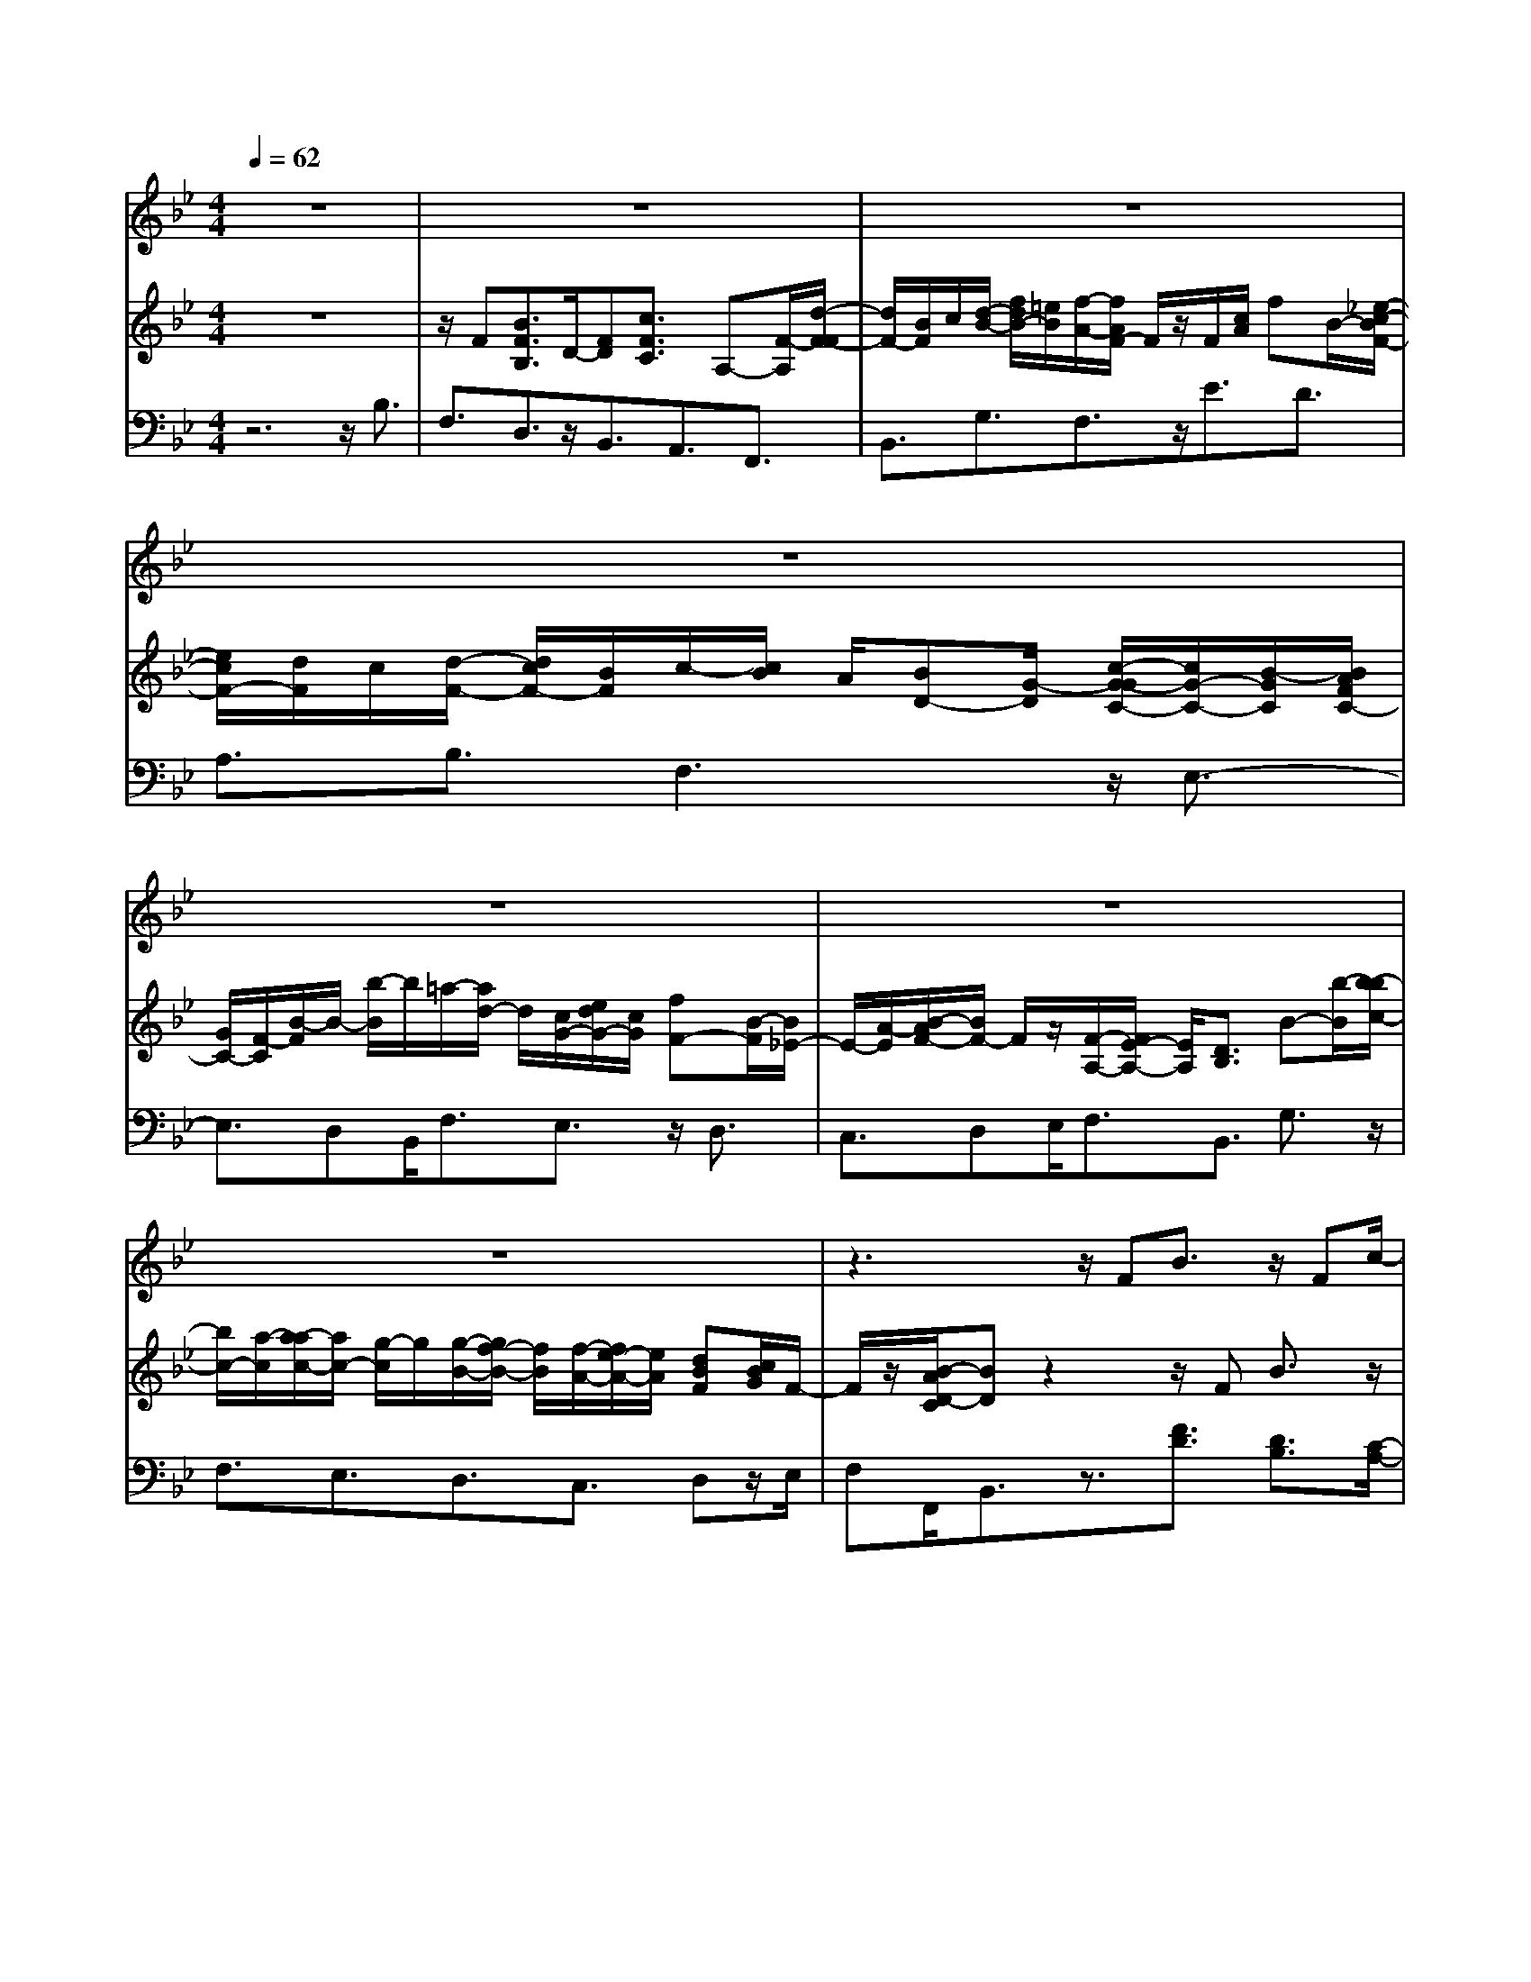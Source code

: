 % input file /home/ubuntu/MusicGeneratorQuin/training_data/handel/mess_18.mid
% format 1 file 13 tracks
X: 1
T: 
M: 4/4
L: 1/8
Q:1/4=62
K:Bb % 2 flats
%The Messiah: #18: Rejoice Greatly, O daughter of Zion!
%By G.F. Handel
%Copyright \0xa9 1912 by G. Schirmer, Inc.
%Generated by NoteWorthy Composer
% MIDI Key signature, sharp/flats=-2  minor=0
% Time signature=4/4  MIDI-clocks/click=24  32nd-notes/24-MIDI-clocks=8
V:1
%Soprano Sax
%%MIDI program 64
z8|z8|z8|z8|
z8|z8|z8|z3z/2FB3/2 z/2Fc/2-|
cz F/2-[d/2-F/2]d/2B/2 c/2d/2-[=e/2-d/2]=e/2 f3/2F/2-|Fz4z3/2Ff/2|[_e/2d/2]f/2e/2d/2 [e/2c/2]d/2c/2B/2 [d/2c/2-]c/2A B/2-[B/2G/2-]G/2c/2-|c/2B/2A G/2F3/2 z4|
z8|fg/2-[g/2c/2-] cd/2e/2 fB z/2B/2-[e/2B/2]d/2|c/2d/2[e/2d/2]e/2 c/2d3/2 zf/2-[g/2f/2] e/2f/2[g/2c/2]e/2|d/2c/2[f/2d/2]e/2 f/2B/2[d/2c/2]B/2 e/2c/2[e/2d/2]A/2 c/2B/2[d/2A/2]c/2|
Bz/2gc/2[=e/2d/2]c/2 f/2=e/2[f/2A/2]B/2 d/2c/2[_e/2B/2]d/2|e/2G/2[c/2A/2]B/2 A/2d/2[d/2c/2]F/2 G/2B/2[A/2G/2]c/2 B/2c/2[F/2E/2]A/2|G/2F/2[d/2B/2]c/2 B/2e/2[e/2d/2]c/2 d/2c/2[d/2B/2]c3/2z|z8|
z4 z/2c<AG/2A|B/2-[c/2-B/2]c/2Fz/2G<AG/2A/2 [c/2B/2-]B/2c-|c/2F3/2 f4- f/2z=e/2-|=e/2f=e/2 fg/2-[g/2=e/2-] =e/2z/2d/2cz3/2|
z4 z/2c/2-[d/2-c/2]d3/2z/2g/2-|g/2c3/2 fd/2-[d/2B/2-] B3/2z/2 AA-|A/2z6zf/2-|f/2f/2-[f/2=e/2-]=e/2 =e/2-[=e/2d/2-]d/2dc/2-[c/2-c/2]c/2 B/2-[B/2-B/2]B/2A/2-|
A/2A/2-[A/2G/2-]G/2 F/2-[G/2F/2]A/2BG/2-[G/2=E/2-]=E3/2z/2F/2-|F/2F3z4z/2|z8|z8|
z8|z8|z8|z2 z/2d/2-[d/2-d/2]d/2 c/2-[c/2B/2-]B/2cd/2-[d/2c/2-]c/2|
_e/2-[e/2d/2-]d/2c/2- [c/2B/2-]B/2c d/2-[d/2B/2-]B/2z/2 [A/2G/2-]Gz/2|z8|z3z/2d=B3/2 AG/2-[c/2-G/2]|c/2de/2- [f/2-e/2]f/2e3/2dc/2 c3/2z/2|
z/2c/2-[c/2-c/2]c/2 z/2_B/2B A/2B3z/2|z/2B/2-[B/2A/2-]A/2 GA3 z2|zG3 zG F/2-[F/2=E/2-]=E/2F/2-|F/2A/2-[A/2G/2-]G/2 B/2-[B/2A/2-]A/2f=e/2-[=e/2d/2-]d/2 _d=B/2A/2-|
Az4z3/2=d_d/2-|[=d/2-_d/2]=d/2=e d/2-[d/2_d/2-]_d/2=d/2- [=e/2-d/2]=e/2d _d/2-[=d/2-_d/2]=d/2=e/2-|[=e/2d/2-]d/2_d =B/2A3/2 zA/2-[=d/2-A/2] d/2c_B/2-|Bz2z/2B/2- [c/2-B/2]c/2B/2-[B/2A/2-] A2-|
A/2z3z/2 G4-|G4- Gz3/2=e/2-[=e/2_d/2-]_d/2|A/2-[=d/2-A/2]d3- d/2BAg/2-[g/2f/2-]f/2-|f2 =e2- =e/2dd2-d/2-|
d/2z6z3/2|z4 z/2FB3/2z/2F/2-|F/2c3/2 zF/2-[d/2-F/2] d/2c/2B/2[f/2d/2] =ef/2-[f/2F/2-]|F/2z6z3/2|
z6 F/2-[B/2-F/2]B/2d/2|c/2[d/2B/2]c/2d/2 G/2-[B/2G/2]A/2B/2 G/2[B/2A/2]c _e/2[e/2d/2]c/2d/2|e/2A/2-[c/2A/2]B/2 c/2[B/2A/2]c/2d[f/2e/2]f/2d/2 e/2[f/2B/2-]B/2d/2|c/2[d/2B/2]c/2d/2 e/2[d/2c/2]d/2e/2 d/2[e/2c/2]f3/2B3/2|
z6 g/2-[g/2f/2]d/2c/2|[e/2-B/2]e/2d/2c/2 [d/2c/2]Bz4z/2|f3/2zg<fe/2d c/2dc/2|B3/2z4z3/2B|
f3/2ez/2[d/2c/2-]cz/2f d/2B3/2-|B/2z/2A/2-[A/2-A/2] Az F[d/2B/2]c/2 B/2c/2[e/2d/2]c/2|d/2c/2B z6|z/2Be/2 g/2[f/2e/2]f/2_a/2 g/2[g/2f/2]f/2ez3/2|
z4 z3/2g/2- [g/2f/2]e/2d|z3/2e/2 [d/2c/2-]c/2z3/2d/2c/2Bz3/2|[c/2B/2]Az/2 fF [A/2G/2]B/2c/2d/2 [B/2G/2-]G/2A/2B/2|[d/2c/2]e/2c/2A/2- [B/2A/2]c/2d/2e/2 [f/2d/2]B/2A/2Bz3/2|
z8|z3z/2c<dc/2 dc/2d/2-|d/2z/2[d/2-c/2]d/2 z/2c/2d c/2de/2 f3/2B/2-|Bf4-f3/2gf/2|
e/2d/2-[d/2c/2-]c/2 B/2-[B/2A/2-]A/2z/2 G/2Fd/2 g3/2z/2|z/2G/2-[G/2F/2-]Fzf/2 g/2e2dd/2-|dz f/2-[f/2G/2-]G e3/2z/2 F3/2e/2|[d/2c/2]B/2A2z/2B/2- [B/2-B/2]B
V:2
%Violin Accomp
%%MIDI program 40
z8|z/2F[B3/2F3/2B,3/2]D/2-[FD][c3/2F3/2C3/2] A,-[F/2-A,/2][d/2-F/2-F/2]|[d/2F/2-][B/2F/2]c/2[d/2-B/2-] [f/2d/2B/2-][=e/2B/2][f/2-A/2-][f/2A/2F/2-] F/2z/2F/2[c/2A/2] fB/2-[_e/2-c/2-B/2F/2-]|[e/2c/2F/2-][d/2F/2]c/2[d/2-F/2-] [d/2c/2F/2-][B/2F/2]c/2-[c/2B/2] A/2[BD-][G/2-D/2] [c/2-G/2-G/2C/2-][c/2G/2-C/2-][B/2-G/2C/2][B/2A/2F/2C/2-]|
[G/2C/2-][F/2-C/2][B/2-F/2]B/2- [b/2-B/2]b/2=a/2-[a/2d/2-] d/2[c/2G/2-][e/2d/2G/2-][c/2G/2] [fF-][B/2-F/2][B/2_E/2-]|E/2-[A/2-E/2][B/2-A/2F/2-][B/2F/2-] F/2z/2[F/2-A,/2-][F/2E/2-A,/2-] [E/2A,/2][D3/2B,3/2] B-[b/2-B/2][b/2-b/2c/2-]|[b/2c/2-][a/2-c/2][a/2-a/2c/2-][a/2c/2-] [g/2-c/2]g/2[g/2-B/2-][g/2f/2-B/2-] [f/2B/2][f/2-A/2-][f/2e/2-A/2-][e/2A/2] [dBF][c/2B/2G/2]F/2-|F/2z/2[B/2-A/2D/2-C/2][BD]z2z/2F B3/2z/2|
z/2F/2-[c/2-F/2]c/2 F/2-[d/2-F/2-F/2][d/2F/2-][B/2F/2] c/2[d/2-B/2-][=e/2-d/2B/2-][=e/2B/2] [f3/2A3/2]F/2-|[c/2F/2-][_e/2d/2F/2]d/2F/2 G/2[B/2A/2]c/2d/2 =e/2[f/2c/2]A/2B/2 c/2[B/2A/2]c/2[f/2-B/2-F/2-]|[fBF][_e3/2c3/2F3/2][d3/2B3/2F3/2] [c3/2A3/2F3/2]z/2 [B3/2G3/2D3/2][c/2-G/2-C/2-]|[cGC][A3/2F3/2C3/2]z/2F/2A/2 [f/2c/2]B/2c/2d/2 [=e/2d/2]=e/2[c/2F/2]d/2|
[B/2F/2]d/2c/2F/2 [c/2A/2][BD-][G/2-D/2] [c/2-G/2-G/2C/2-][c/2G/2-C/2-][B/2-G/2C/2-][B/2C/2-] [A/2G/2F/2C/2-][F/2-C/2]F/2B/2-|[fB][g3/2B3/2][c3/2G3/2] [BF]f/2-[b/2-f/2] b/2B-[_e/2-B/2-]|[e/2-B/2]e/2[e3/2A3/2F3/2][dBF]F/2- [B/2-F/2]B/2f/2-[g/2-f/2B/2-] [gB]z/2[c/2-G/2-]|[cG][f3/2B3/2F3/2][B3/2F3/2] [e3/2B3/2E3/2][A3/2E3/2][d-B-F-D-]|
[d/2B/2F/2D/2]z/2[d3/2B3/2G3/2][c3/2-G3/2=E3/2] [c3/2F3/2-][B3/2-F3/2D3/2][B-_E-]|[B/2E/2-]E/2-[A-EC-] [A/2-C/2][A3/2D3/2-] [G3/2-D3/2B,3/2][G3/2C3/2-][F-C-A,-]|[F/2-C/2A,/2][F3/2B,3/2] z/2[e3/2A3/2] [d3/2B3/2][c/2A/2] A/2[c/2B/2]F/2f/2|B/2[g/2f/2]e/2f/2 g/2[e/2c/2]d/2c/2 f/2[e/2d/2]f/2B/2 d/2[c/2B/2]e/2d/2|
e/2[d/2c/2]c/2d/2 B/2[c/2A/2]B/2c/2 F/2-[c/2-G/2-F/2C/2-][c/2G/2C/2][A3/2F3/2C3/2]z|[B/2-=E/2-][c/2-B/2F/2-=E/2][c/2F/2-][c/2-F/2] c/2f/2-[f/2G/2-]G/2 [A3/2C3/2]z[B/2-=E/2-][c/2-B/2F/2-=E/2][c/2-F/2-]|[c/2F/2]zg[a/2F/2]A/2c/2 f/2[c/2A/2]f/2a/2 A/2[a/2f/2A/2][a/2f/2]A/2|[g/2=e/2][a/2-f/2-c/2][a/2f/2]z/2 [g/2=e/2][a/2-f/2-][b/2-a/2g/2-f/2][b/2g/2] [g3/2=e3/2]zc'/2-[d'/2c'/2]d/2|
=e/2[g/2f/2]b/2a/2 g/2[c'/2c/2]d/2=e/2 f/2-[f/2c/2-]c/2[d3/2-F3/2][d-G-]|[d/2G/2][c3/2-G3/2=E3/2] [fcF-][dF-] [B-F]B/2-[B/2-=E/2-] [B/2A/2-=E/2-][A/2=E/2][A-F-]|[A/2F/2]za/2- [b/2a/2]d/2=e/2f/2 [g/2=e/2]f/2=e/2a/2 [d/2c/2]=e/2f|f/2-[f/2-f/2G/2-][f/2G/2-][=e/2-G/2] [=e/2-=e/2A/2-][=e/2A/2-][d/2-A/2]d/2 [d/2-G/2-][d/2c/2-G/2-][c/2G/2][c/2-G/2-=E/2-] [c/2B/2-G/2-=E/2-][B/2G/2=E/2][BF-C-]|
[A/2-F/2C/2][A/2-A/2=E/2-][A/2=E/2-][G/2-=E/2] [G/2F/2-]F/2-[G/2F/2]A/2 [B/2-D/2-][B/2G/2-D/2-][G/2D/2]=E2-=E/2|F/2-[F/2-F/2]F/2-[c/2-F/2-] [f/2-c/2A/2-F/2-][f/2A/2F/2-][c/2-F/2]c/2 [g3/2c3/2G3/2]z/2 c[ac-]|[g/2f/2c/2][af-][c'/2f/2] [c'/2-=b/2=e/2-][c'/2=e/2]c z/2C[c/2C/2-] [c/2B/2C/2-][A/2C/2-][B/2C/2-][A/2C/2-]|[B/2G/2C/2-][A/2C/2-][G/2C/2-][A/2C/2] [G/2F/2]F/2G/2=E/2 F/2-[F/2D/2-]D/2-[G/2-D/2-] [G/2F/2-D/2]F/2[=E/2C/2-][D/2C/2-]|
[C/2-C/2][F/2-C/2]F/2[f/2-A/2-] [f/2=e/2-A/2=E/2-][=e/2=E/2-][A/2-=E/2]A/2 [B/2G/2D/2-][A/2D/2-][G/2D/2][c/2-C/2-] [c/2F/2-C/2-][F/2C/2][=EB,-]|B,/2[CA,-][F/2-A,/2] [F/2C/2-G,/2-][C/2G,/2-][B,/2-G,/2]B,/2 A,3/2z/2 f[f/2-G/2-][f/2=e/2-G/2-]|[=e/2G/2-][=eG-][d/2-G/2] [d/2-d/2F/2-][d/2F/2-][c/2-F/2][c=E-][B/2-=E/2]B/2[A/2-C/2-] [A/2G/2D/2-C/2][F/2D/2][=EG,-]|[F/2G,/2][F3/2A,3/2] z[d/2-A/2-][d/2-d/2B/2-A/2] [d/2B/2][cA][B/2-G/2-] [c/2-B/2A/2-G/2][c/2A/2][d/2-B/2-][d/2c/2-B/2A/2-]|
[c/2A/2][_ec][d/2-B/2-] [d/2c/2-B/2A/2-][c/2A/2][B/2-G/2-][c/2-B/2A/2-G/2] [c/2A/2][dB][BG-][A/2G/2]G/2-[g/2-G/2]|g/2g_g/2 [=gd-][a/2-d/2][a/2_g/2-c/2-] [_g/2c/2-][a/2-c/2][a/2c/2-]c3/2-[c/2A/2-][e/2-A/2-]|[e/2A/2-][d/2-A/2-][d/2c/2-A/2-][c/2A/2] [BD-][A/2D/2]Gd/2-[d/2=B/2-G/2-D/2-][=BGD]z3/2|z/2[c/2-G/2-][d/2-c/2=B/2-G/2][d/2=B/2] [e/2-c/2-][f/2-e/2c/2-][f/2c/2-][e3/2c3/2][d=B-] =B/2[c/2-c/2]c-|
[c/2-_B/2][cB]A/2 [cA][B/2G/2][BG][A/2F/2][B-G-] [=e/2B/2-G/2-][=eB-G-][B/2-G/2-]|[=g/2-g/2B/2-G/2-][g/2B/2G/2][BG] [A/2-F/2-][A/2G/2-F/2=E/2-][G/2=E/2][A/2-F/2-] [c/2-A/2-A/2F/2-][c/2A/2-F/2-][cA-F-] [f/2-A/2-F/2-][f/2-f/2A/2F/2-][f/2F/2][A/2-F/2-]|[A/2G/2-F/2=E/2-][G/2=E/2][FD] [G/2-=E/2-][_dG-=E-][_d/2-G/2-=E/2-] [=e/2-_d/2G/2-=E/2-][=e/2G/2=E/2-][A-=E] [A/2-G/2-][A/2-G/2F/2-][A/2-F/2][A/2-=E/2-]|[A/2-F/2-=E/2][A/2F/2-][A/2-F/2]A/2 G/2-[BG]A/2- [fA][=eB-] [=d/2-B/2][d/2_d/2-A/2-][_d/2A/2]z/2|
[=B/2A/2-]A/2=d _d/2-[=d/2-_d/2]=d/2=e/2- [=e/2d/2-]d/2_d =d/2-[=e/2-d/2]=e/2[f/2-A/2-]|[f/2=e/2-_d/2-A/2][=e/2_d/2][f=d] [g/2-=e/2-][g/2f/2-=e/2d/2-][f/2d/2][=e/2-_d/2-] [f/2-=e/2=d/2-_d/2][f/2=d/2][g=e] [f/2-d/2-][f/2=e/2-d/2_d/2-][=e/2_d/2][f/2-=d/2-]|[g/2-f/2=e/2-d/2][g/2=e/2][fd] [=e/2-_d/2-][=e/2_d/2A/2-]A/2_d/2- [=e/2-_d/2]=e/2a- [a/2-A/2-][a/2-=d/2-A/2][a/2-d/2][a/2-c/2-]|[a/2-c/2_B/2-][aB-]B/2- [d3/2B3/2-][g/2-B/2] [g-B][g-c] [g/2-B/2-][g/2-B/2A/2-][g/2A/2-][g/2-A/2-]|
[g/2f/2-A/2-][f/2A/2-][=eA-] [f/2-A/2][f-A][f/2-G/2-] [f/2-G/2F/2-][f/2-F/2][f/2-G/2-][f/2-f/2G/2-] [f/2G/2-][_eG-][d/2-G/2-]|[e/2-d/2G/2-][e/2G/2-][g/2-G/2-][g/2e/2-G/2-] [e/2G/2-][dG-][_d2-G2-][_d/2-G/2] _d/2z3/2|[=E3/2_D3/2][A4-=D4-][A/2D/2] z/2[A/2-F/2-][A/2G/2-F/2=E/2-][G/2=E/2]|[F3D3][=E3_D3] z/2=D3/2|
z/2F[B3/2F3/2D3/2]z F/2-[c/2-F/2-F/2C/2-][cFC] zF|=d/2-[d/2B/2]c/2d/2- [f/2d/2]=e/2[fA] Fz/2F/2- [B/2-F/2-F/2B,/2-][BFB,]z/2|[B3/2F3/2D3/2][c3/2F3/2C3/2][c3/2A3/2F3/2][d3/2B3/2F3/2] [dB-][=e/2-B/2][f/2-=e/2c/2-A/2-]|[fcA]z/2F/2 A/2c/2f/2[f/2_e/2] d/2e/2d/2[e/2c/2] d/2c/2d/2[c/2B/2]|
B/2c/2A/2[B/2-D/2-] [B/2G/2-D/2-][G/2D/2][c/2-G/2-C/2-][c/2B/2-G/2-C/2-] [B/2G/2C/2][A/2F/2C/2-][G/2C/2-][F/2-C/2] F/2z/2F/2-[B/2-F/2-F/2B,/2-]|[BFB,]z2[G3/2B,3/2]z3/2 [c3/2G3/2_E3/2]z/2|z[A3/2F3/2C3/2]z2[d3/2A3/2F3/2] z3/2[B/2-G/2-D/2-]|[BGD]z3/2[e3/2c3/2G3/2] z/2[e3/2A3/2] [f3/2B3/2F3/2]B/2-|
B/2_b/2-[b/2a/2]f/2 e/2[g/2d/2]e/2d/2 c/2[f/2-F/2-][f/2B/2-F/2-][B/2F/2] A/2-[gA][f/2-B/2-]|[fB][e3/2c3/2F3/2][d/2B/2]F/2G/2 [B/2A/2]d/2b/2d/2 [a/2d/2]e/2d/2g/2|[d/2c/2]c/2f/2B/2 [c/2B/2]A/2B/2[g/2-A/2-] [g/2f/2-B/2-A/2][f/2B/2-]B/2e/2 [dA-][c/2A/2][d/2-B/2-F/2-]|[d/2B/2F/2-][c/2F/2]B b/2-[b/2a/2]d/2e/2 [g/2d/2]c/2d/2c/2 [f/2B/2]c/2B/2e/2|
[B/2A/2]A/2[f3/2d3/2B3/2F3/2][eB-G-][B/2G/2] [d/2c/2-A/2-][cA][f3/2A3/2F3/2-]F/2-[B/2-G/2-F/2-]|[B/2-G/2-F/2][B/2G/2][B3/2G3/2=E3/2][A3/2F3/2C3/2] [F3/2C3/2A,3/2][B3/2F3/2B,3/2][c-F-]|[c/2F/2]z/2[d3/2F3/2]z/2[G/2F/2]A/2 [B/2F/2-][d/2F/2-][c/2B/2F/2][c/2F/2-] [e/2F/2-][d/2F/2][d/2c/2F/2-][c/2F/2-]|[B/2-F/2]B/2[B3/2F3/2D3/2][e3/2B3/2_E3/2] [f3/2B3/2][g3/2B3/2]z/2B/2|
c/2d/2[g/2e/2G/2-][f/2G/2-] [e/2G/2][f/2B/2-][_a/2g/2B/2-][f/2B/2] [g/2B/2-][f/2B/2-][e/2-B/2][g/2-e/2B/2-] [gB][f-B-]|[f/2B/2]z/2[f/2e/2B/2-][dB][e3/2B3/2] [e/2A/2-][d/2A/2-][c/2-A/2][d/2-c/2F/2-] [dF]d/2c/2|B[c3/2A3/2][c/2F/2-][B/2A/2-F/2-][A/2F/2] F3/2[B3/2F3/2D3/2]G-|G/2[c3/2G3/2E3/2] z/2A3/2 [d3/2A3/2F3/2][B3/2G3/2D3/2]z|
f/2-[f/2F/2-]F/2G/2 A/2[c/2B/2]d/2B/2 G/2-[A/2G/2]B/2c/2 d/2[e/2c/2]A|B/2[d/2c/2]e/2f/2 d/2BA/2 B[c/2A/2][dB][c/2A/2][dB]|[c/2A/2][dB]z/2 [d/2-c/2B/2-A/2][d/2B/2]z/2[c/2A/2] [dB][c/2A/2][dB][e/2c/2][f-d]|[f/2-c/2][f-d]f/2 [f/2-d/2-c/2][f/2-d/2]f/2-[f/2-c/2] [fd]c/2[f-d][f/2-c/2][f/2d/2-]d/2|
[g/2-c/2][g/2f/2-d/2][f/2-e/2][f/2d/2-] [e/2-d/2c/2-][e/2c/2][dB] [c-A][c/2-G/2][c/2F/2-] F/2-[d/2F/2]g-|[g/2d/2c/2]e/2d/2c/2- [f/2-c/2]f/2-[f/2B/2]c/2 [d/2c/2]Be/2- [e/2-A/2][e/2B/2]c/2B/2|A/2-[d/2-A/2]d/2-[d/2B/2] [d/2c/2]c/2[fB] G3/2[e3/2c3/2G3/2][F-C-]|[F/2C/2]z[F/2-D/2-] [F/2-F/2D/2C/2-][FC-]C/2- [E-C]E/2[D3/2B,3/2]z|
F/2-[B/2-F/2]B/2FF/2G/2F/2 c/2-[c/2F/2-]F/2z/2 [d/2c/2]c/2d/2F/2|[A/2G/2]B/2c/2d/2 [f/2-=e/2]f/2F F/2A/2c/2f/2- [f/2B/2-]B/2[_eF-]|[d/2c/2F/2][dF-][c/2F/2-] [c/2-B/2A/2-F/2-][c/2A/2F/2-][B/2F/2]A/2 [B/2-D/2-][B/2G/2-D/2-][G/2D/2][c/2-G/2-C/2-] [c/2B/2-G/2-C/2-][B/2G/2C/2][A/2F/2C/2-][G/2C/2-]|[F/2-C/2][B/2-F/2]B/2[b/2-d/2-] [b/2=a/2-d/2A/2-][a/2A/2-][d/2-A/2]d/2 [e/2c/2G/2-][d/2G/2-][c/2G/2][f/2-F/2-] [f/2B/2-F/2-][B/2F/2]E-|
[A/2-E/2][B/2-A/2F/2-][B/2F/2]z/2 FE D/2-[F/2-D/2]F/2[B/2-F/2-] [b/2-B/2F/2]b/2[bc-]|[a/2-c/2][a/2-a/2c/2-][a/2c/2-][g/2-c/2] [g/2-g/2B/2-][g/2B/2-][f/2-B/2]f/2 [f/2-A/2-][f/2e/2-A/2-][e/2A/2][d/2-B/2-F/2-] [d/2c/2B/2F/2][B/2G/2]F|[A/2-F/2-E/2-C/2-][B/2-A/2F/2-F/2E/2D/2-C/2][BFD] 
V:3
%Cello Accomp
%%MIDI program 42
z6 z/2B,3/2|F,3/2D,3/2z/2B,,3/2A,,3/2F,,3/2|B,,3/2G,3/2F,3/2z/2E3/2D3/2|A,3/2B,3/2F,3 z/2E,3/2-|
E,3/2D,B,,/2F,3/2E,3/2 z/2D,3/2|C,3/2D,E,/2F,3/2B,,3/2 G,3/2z/2|F,3/2E,3/2D,3/2C,3/2 D,z/2E,/2|F,F,,/2B,,3/2z3/2[F3/2D3/2] [D3/2B,3/2][C/2-A,/2-]|
[CA,]z/2[A,3/2F,3/2]B,3/2G,3/2 F,3/2A,/2-|A,z/2[D3/2B,3/2][B,3/2G,3/2][C3/2F,3/2] [C3/2F,3/2E,3/2][B,/2-D,/2-]|[B,D,]A,,3/2z/2B,,3/2F,3=E,/2-|=E,F,3/2[C3/2A,3/2] z/2[B,3/2D,3/2] [B,G,,]A,,/2B,,/2-|
B,,F,3 z/2_E,3D,/2-|D,E,3/2E3/2 D3/2z/2 D,3/2C,/2-|C,F,3/2B,,3/2 D,3/2z/2 E,3/2E/2-|ED3/2G,3/2 C3/2F,3/2z/2B,,/2-|
B,,B,3 A,3G,-|G,2 z/2F,3E,2-E,/2-|E,/2D,3/2 z/2C,3/2 B,,3/2F,3/2[D-D,-]|[D/2-D,/2][D3/2E,3/2] z/2C3/2- [C3/2F,3/2]B,3/2[A,-C,-]|
[A,/2C,/2][B,3/2B,,3/2] [A,3/2F,3/2]z=E,F,3/2z/2G,/2-|G,/2A,3/2 z=E,/2-[F,/2-=E,/2] F,z G,A,-|A,/2z=E,/2- [F,/2-=E,/2]F,z3/2D3/2z3/2|z/2B,3/2 z3/2C3/2z A,B,,-|
B,,/2[D3/2B,3/2] [F3/2C3/2A,3/2]A,,3/2B,,3/2z/2B,-|B,2 A,3/2G,3/2C,3/2F,3/2|z/2F,,3/2 G,,3/2C,3/2F,3/2F,z/2|D,/2C3/2 F,3/2=E,3/2C,3/2F,3/2|
[C3/2C,3/2]z/2 [A,3/2D,3/2][B,3/2B,,3/2][G,3C,3]|[A,3/2F,,3/2]F,3z/2=E,3/2F,3/2|D,3/2C,3/2z/2B,,3/2A,,3/2=E,,3/2|F,,3/2C,3/2-[A,3/2C,3/2]z/2[G,3B,,3]|
A,,F,,/2C,3/2B,,3/2A,,3/2 z/2G,,3/2|[F,-A,,][F,/2B,,/2][=E,3/2C,3/2]F, z/2[A,/2-G,/2]A,/2z/2 B,/2C3/2|B,3/2A,3/2G,3/2F,B,,C,/2-[C,/2C,,/2-]C,,/2|F,,3/2z/2 _G,,=G,,4-G,,-|
G,,2- G,,/2z/2_G,,3/2=G,,3-G,,/2-|G,,z/2B,3/2A,3/2zG,/2- [G,/2_G,/2-]_G,_G,,/2-|_G,,z/2=G,,3/2z3/2F,3/2 z3/2_E,/2-|E,C,3/2z/2=G,3/2G,,3/2 C,2-|
C,8-|C,8-|C,/2z/2_D,6z/2=D,/2-|D,[_D3/2=E,3/2][=D3/2F,3/2] [GG,-][F/2-G,/2][F/2=E/2-A,/2-] [=E/2A,/2-]A,/2-[D/2A,/2-][_D/2-A,/2-]|
[F/2-_D/2A,/2-][F/2A,/2-][=E/2-A,/2-][F/2-=E/2A,/2-] [F/2A,/2-][GA,-][F/2-A,/2-] [F/2=E/2-A,/2-][=E/2A,/2-][=D/2-A,/2-][D/2_D/2-A,/2-] [_D/2A,/2-][=DA,-][A/2-A,/2-]|[A8-A,8-]|[A/2A,/2-]A,-[_DA,]_E/2-[E/2_D/2-G,/2-][_D/2G,/2] [=D_G,-][C/2-_G,/2-][C/2B,/2-_G,/2-] [B,/2_G,/2-][A,/2-_G,/2][D/2-A,/2=G,/2-][D/2G,/2-]|[FG,-][=E/2-G,/2-][=E/2D/2-G,/2] D/2[C/2-=E,/2-][C/2B,/2-=E,/2-][B,/2=E,/2-] [A,=E,-][G,/2-=E,/2][A,/2-G,/2_D,/2-] [A,2-_D,2-]|
[A,/2_D,/2]=D,3z/2 B,,4-|B,,2 z/2A,,3z3/2[A,-G,-]|[A,/2G,/2][A,4-F,4-][A,/2F,/2]z/2[A,/2-F,/2-] [B,/2-A,/2G,/2-F,/2][B,/2G,/2]A,-|A,2 [G,3A,,3]z/2[F,2-D,2-][F,/2-D,/2-]|
[F,/2D,/2]B,,3/2 B,3/2A,3/2F,3/2z/2B,-|B,/2G,3/2 F,3/2z3/2D,3/2z/2B,-|B,/2A,3/2 F,3/2B,3/2G,3/2F,3/2|z/2[A,3/2F,3/2_E,3/2] [B,3/2F,3/2D,3/2][C3/2F,3/2A,,3/2][B,3/2F,3/2B,,3/2][A,F,-][C/2-F,/2-]|
[C/2F,/2-]F,z/2 =E,3/2F,3/2_E,3/2D,3/2|z2 E,3/2z3/2C,3/2z3/2|F,3/2z2D,3/2z3/2G,3/2|z3/2C,3/2z/2(3C2D2D,2B,,/2|
[D3/2F,3/2][_E3/2E,3/2]D,3/2z/2C,3/2D,3/2|A,,3/2B,,3/2z G,[D3/2A,3/2F,3/2][E3/2G,3/2E,3/2]|[B,3/2F,3/2D,3/2]C,3/2D,3/2z/2F,3/2B,3/2|DB,/2[D3/2A,3/2F,3/2][E3/2G,3/2E,3/2][B,3/2F,3/2D,3/2] C,3/2z/2|
B,,3/2E,3/2F,3/2D,3/2 G,3/2z/2|C,3/2F,3/2E,3/2D,3/2 A,,3/2B,,/2-|B,,z/2D,3/2G,,3/2A,,3/2 B,,3/2_A,/2-|_A,z/2G,3/2D,3/2E,3/2 G,3/2C,/2-|
C,D,3/2z/2E,3/2E3/2 D3/2B,/2-|B,C3/2z/2F,3/2B,3/2 [DG,-][=E/2-G,/2][F/2-=E/2F,/2-]|[FF,]E,3/2D,3/2 z/2B,,3/2 E,3/2C,/2-|C,F,3/2D,3/2 z/2G,3/2 F,/2-[F,/2E,/2-]E,/2[B,/2-F,/2-D,/2-]|
[B,-F,-D,][B,3/2F,3/2B,,3/2][B,3/2G,3/2-E,3/2] [C3/2-G,3/2C,3/2]C/2- [C=A,-F,-][A,/2-F,/2][D/2-A,/2-D,/2-]|[DA,D,][D3/2B,3/2G,3/2]zF,/2- [B,/2-F,/2]B,/2z/2F,/2 B,F,/2B,/2-|B,/2F,/2B, F,<B, [B,/2-F,/2]B,/2z/2E,/2 B,,3/2z/2|F,<B, A,/2B,A,<B,[B,/2-A,/2] B,/2z/2A,/2B,/2-|
B,E,3/2F,3/2 D,z/2[_E/2-B,/2] Ez|E,D,3/2z/2D C3/2F,3/2B,-|B,/2zD,E,3/2 C,3/2[F,3/2A,,3/2]z|[B,/2-B,,/2-][B,/2F,/2-B,,/2]F,3/2-[F,F,,-]F,,/2 B,,3/2[D3/2B,3/2][F-D-]|
[F/2D/2][D3/2B,3/2] [C3/2A,3/2]z/2 [A,3/2F,3/2]B,3/2[B,-G,-]|[B,/2G,/2][C3/2A,3/2F,3/2] [A,3/2F,3/2E,3/2][B,3/2F,3/2D,3/2]z/2A,,3/2B,,-|B,,/2F,3E,3z/2D,|B,,/2F,3/2 E3/2D3/2C3/2z/2D|
E,/2[A,3/2F,3/2] [B,-B,,][B,/2C,/2]D,z/2[F,/2-E,/2]F,z/2E,-|E,/2(3D,2C,2D,2E,/2F, F,,/2-[B,,/2-F,,/2]B,,-|B,,4- B,,/2
%The Messiah
%by G.F. Handel
%#18: Air for Soprano
%Rejoice greatly, O
%daughter of Zion!
%\0xa9 1912 G. Schirmer, Inc.
%Sequenced by:
%patriotbot@aol.com
%21 December, 1997
